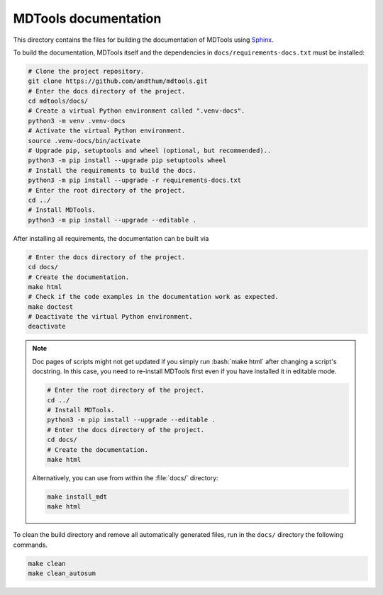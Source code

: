 *********************
MDTools documentation
*********************

This directory contains the files for building the documentation of
MDTools using Sphinx_.

To build the documentation, MDTools itself and the dependencies in
``docs/requirements-docs.txt`` must be installed:

.. code-block:: bash

    # Clone the project repository.
    git clone https://github.com/andthum/mdtools.git
    # Enter the docs directory of the project.
    cd mdtools/docs/
    # Create a virtual Python environment called ".venv-docs".
    python3 -m venv .venv-docs
    # Activate the virtual Python environment.
    source .venv-docs/bin/activate
    # Upgrade pip, setuptools and wheel (optional, but recommended)..
    python3 -m pip install --upgrade pip setuptools wheel
    # Install the requirements to build the docs.
    python3 -m pip install --upgrade -r requirements-docs.txt
    # Enter the root directory of the project.
    cd ../
    # Install MDTools.
    python3 -m pip install --upgrade --editable .

After installing all requirements, the documentation can be built via

.. code-block:: bash

    # Enter the docs directory of the project.
    cd docs/
    # Create the documentation.
    make html
    # Check if the code examples in the documentation work as expected.
    make doctest
    # Deactivate the virtual Python environment.
    deactivate

.. note::

    Doc pages of scripts might not get updated if you simply run
    :bash:`make html` after changing a script's docstring.  In this
    case, you need to re-install MDTools first even if you have
    installed it in editable mode.

    .. code-block:: bash

        # Enter the root directory of the project.
        cd ../
        # Install MDTools.
        python3 -m pip install --upgrade --editable .
        # Enter the docs directory of the project.
        cd docs/
        # Create the documentation.
        make html

    Alternatively, you can use from within the :file:`docs/` directory:

    .. code-block:: bash

        make install_mdt
        make html

To clean the build directory and remove all automatically generated
files, run in the ``docs/`` directory the following commands.

.. code-block:: bash

    make clean
    make clean_autosum


.. _Sphinx: https://www.sphinx-doc.org/

